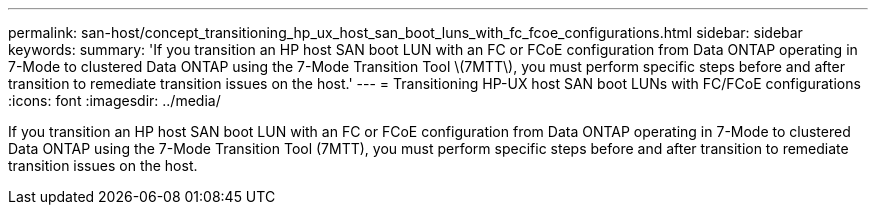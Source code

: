 ---
permalink: san-host/concept_transitioning_hp_ux_host_san_boot_luns_with_fc_fcoe_configurations.html
sidebar: sidebar
keywords: 
summary: 'If you transition an HP host SAN boot LUN with an FC or FCoE configuration from Data ONTAP operating in 7-Mode to clustered Data ONTAP using the 7-Mode Transition Tool \(7MTT\), you must perform specific steps before and after transition to remediate transition issues on the host.'
---
= Transitioning HP-UX host SAN boot LUNs with FC/FCoE configurations
:icons: font
:imagesdir: ../media/

[.lead]
If you transition an HP host SAN boot LUN with an FC or FCoE configuration from Data ONTAP operating in 7-Mode to clustered Data ONTAP using the 7-Mode Transition Tool (7MTT), you must perform specific steps before and after transition to remediate transition issues on the host.
